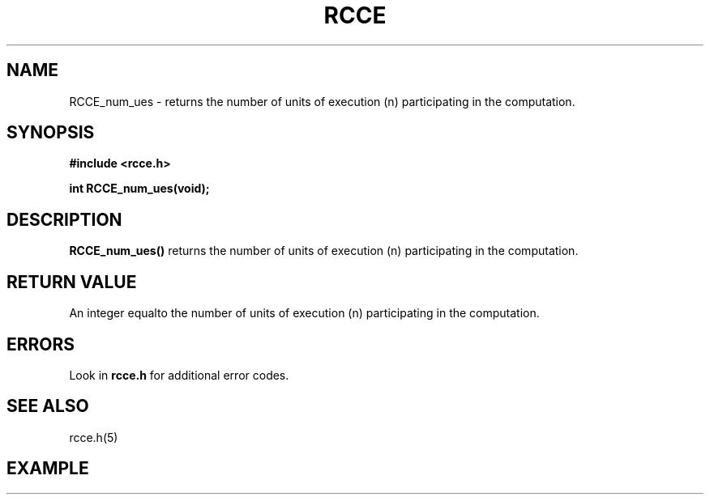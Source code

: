 .TH RCCE 3  2010-02-04 "RCCE MANPAGE" "RCCE Library"
.SH NAME
RCCE_num_ues \- returns the number of units of execution (n) participating in the computation.

.SH SYNOPSIS
.B #include <rcce.h>
.sp

.BI "int RCCE_num_ues(void);

.SH DESCRIPTION
.BR RCCE_num_ues() 
returns the number of units of execution (n) participating in the computation.

.SH "RETURN VALUE"
An integer equalto the number of units of execution (n) participating in the computation.

.SH ERRORS
Look in 
.BR rcce.h
for additional error codes.

.SH "SEE ALSO"
rcce.h(5)

.SH EXAMPLE
